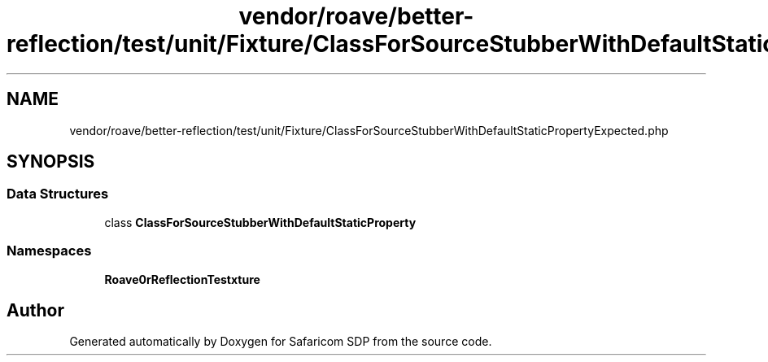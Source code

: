 .TH "vendor/roave/better-reflection/test/unit/Fixture/ClassForSourceStubberWithDefaultStaticPropertyExpected.php" 3 "Sat Sep 26 2020" "Safaricom SDP" \" -*- nroff -*-
.ad l
.nh
.SH NAME
vendor/roave/better-reflection/test/unit/Fixture/ClassForSourceStubberWithDefaultStaticPropertyExpected.php
.SH SYNOPSIS
.br
.PP
.SS "Data Structures"

.in +1c
.ti -1c
.RI "class \fBClassForSourceStubberWithDefaultStaticProperty\fP"
.br
.in -1c
.SS "Namespaces"

.in +1c
.ti -1c
.RI " \fBRoave\\BetterReflectionTest\\Fixture\fP"
.br
.in -1c
.SH "Author"
.PP 
Generated automatically by Doxygen for Safaricom SDP from the source code\&.

